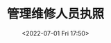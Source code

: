 # -*- eval: (setq org-media-note-screenshot-image-dir (concat default-directory "./static/管理维修人员执照/")); -*-
:PROPERTIES:
:ID:       56FD6EE1-B319-4093-838B-FA51BABEE480
:END:
#+LATEX_CLASS: my-article
#+DATE: <2022-07-01 Fri 17:50>
#+TITLE: 管理维修人员执照
#+ROAM_KEY:

